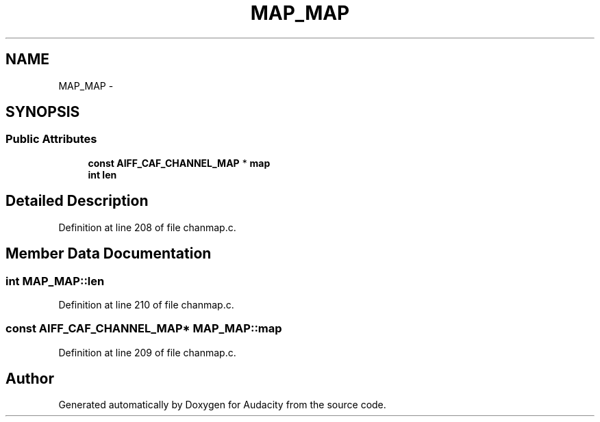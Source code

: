 .TH "MAP_MAP" 3 "Thu Apr 28 2016" "Audacity" \" -*- nroff -*-
.ad l
.nh
.SH NAME
MAP_MAP \- 
.SH SYNOPSIS
.br
.PP
.SS "Public Attributes"

.in +1c
.ti -1c
.RI "\fBconst\fP \fBAIFF_CAF_CHANNEL_MAP\fP * \fBmap\fP"
.br
.ti -1c
.RI "\fBint\fP \fBlen\fP"
.br
.in -1c
.SH "Detailed Description"
.PP 
Definition at line 208 of file chanmap\&.c\&.
.SH "Member Data Documentation"
.PP 
.SS "\fBint\fP MAP_MAP::len"

.PP
Definition at line 210 of file chanmap\&.c\&.
.SS "\fBconst\fP \fBAIFF_CAF_CHANNEL_MAP\fP* MAP_MAP::map"

.PP
Definition at line 209 of file chanmap\&.c\&.

.SH "Author"
.PP 
Generated automatically by Doxygen for Audacity from the source code\&.
